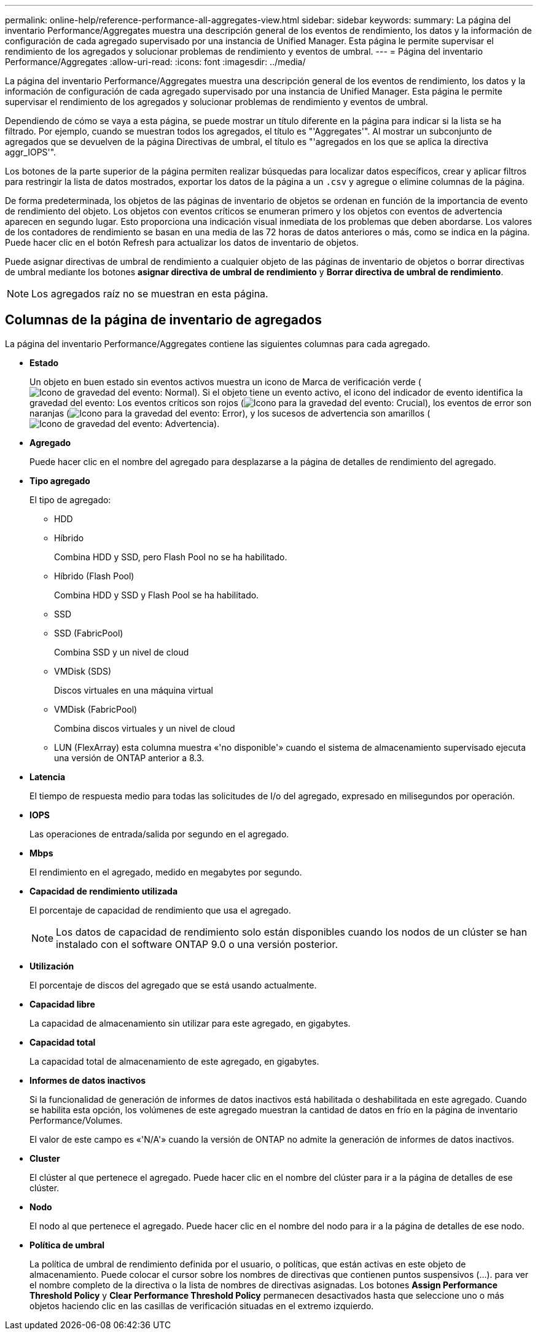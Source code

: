 ---
permalink: online-help/reference-performance-all-aggregates-view.html 
sidebar: sidebar 
keywords:  
summary: La página del inventario Performance/Aggregates muestra una descripción general de los eventos de rendimiento, los datos y la información de configuración de cada agregado supervisado por una instancia de Unified Manager. Esta página le permite supervisar el rendimiento de los agregados y solucionar problemas de rendimiento y eventos de umbral. 
---
= Página del inventario Performance/Aggregates
:allow-uri-read: 
:icons: font
:imagesdir: ../media/


[role="lead"]
La página del inventario Performance/Aggregates muestra una descripción general de los eventos de rendimiento, los datos y la información de configuración de cada agregado supervisado por una instancia de Unified Manager. Esta página le permite supervisar el rendimiento de los agregados y solucionar problemas de rendimiento y eventos de umbral.

Dependiendo de cómo se vaya a esta página, se puede mostrar un título diferente en la página para indicar si la lista se ha filtrado. Por ejemplo, cuando se muestran todos los agregados, el título es "'Aggregates'". Al mostrar un subconjunto de agregados que se devuelven de la página Directivas de umbral, el título es "'agregados en los que se aplica la directiva aggr_IOPS'".

Los botones de la parte superior de la página permiten realizar búsquedas para localizar datos específicos, crear y aplicar filtros para restringir la lista de datos mostrados, exportar los datos de la página a un `.csv` y agregue o elimine columnas de la página.

De forma predeterminada, los objetos de las páginas de inventario de objetos se ordenan en función de la importancia de evento de rendimiento del objeto. Los objetos con eventos críticos se enumeran primero y los objetos con eventos de advertencia aparecen en segundo lugar. Esto proporciona una indicación visual inmediata de los problemas que deben abordarse. Los valores de los contadores de rendimiento se basan en una media de las 72 horas de datos anteriores o más, como se indica en la página. Puede hacer clic en el botón Refresh para actualizar los datos de inventario de objetos.

Puede asignar directivas de umbral de rendimiento a cualquier objeto de las páginas de inventario de objetos o borrar directivas de umbral mediante los botones *asignar directiva de umbral de rendimiento* y *Borrar directiva de umbral de rendimiento*.

[NOTE]
====
Los agregados raíz no se muestran en esta página.

====


== Columnas de la página de inventario de agregados

La página del inventario Performance/Aggregates contiene las siguientes columnas para cada agregado.

* *Estado*
+
Un objeto en buen estado sin eventos activos muestra un icono de Marca de verificación verde (image:../media/sev-normal-um60.png["Icono de gravedad del evento: Normal"]). Si el objeto tiene un evento activo, el icono del indicador de evento identifica la gravedad del evento: Los eventos críticos son rojos (image:../media/sev-critical-um60.png["Icono para la gravedad del evento: Crucial"]), los eventos de error son naranjas (image:../media/sev-error-um60.png["Icono para la gravedad del evento: Error"]), y los sucesos de advertencia son amarillos (image:../media/sev-warning-um60.png["Icono de gravedad del evento: Advertencia"]).

* *Agregado*
+
Puede hacer clic en el nombre del agregado para desplazarse a la página de detalles de rendimiento del agregado.

* *Tipo agregado*
+
El tipo de agregado:

+
** HDD
** Híbrido
+
Combina HDD y SSD, pero Flash Pool no se ha habilitado.

** Híbrido (Flash Pool)
+
Combina HDD y SSD y Flash Pool se ha habilitado.

** SSD
** SSD (FabricPool)
+
Combina SSD y un nivel de cloud

** VMDisk (SDS)
+
Discos virtuales en una máquina virtual

** VMDisk (FabricPool)
+
Combina discos virtuales y un nivel de cloud

** LUN (FlexArray) esta columna muestra «'no disponible'» cuando el sistema de almacenamiento supervisado ejecuta una versión de ONTAP anterior a 8.3.


* *Latencia*
+
El tiempo de respuesta medio para todas las solicitudes de I/o del agregado, expresado en milisegundos por operación.

* *IOPS*
+
Las operaciones de entrada/salida por segundo en el agregado.

* *Mbps*
+
El rendimiento en el agregado, medido en megabytes por segundo.

* *Capacidad de rendimiento utilizada*
+
El porcentaje de capacidad de rendimiento que usa el agregado.

+
[NOTE]
====
Los datos de capacidad de rendimiento solo están disponibles cuando los nodos de un clúster se han instalado con el software ONTAP 9.0 o una versión posterior.

====
* *Utilización*
+
El porcentaje de discos del agregado que se está usando actualmente.

* *Capacidad libre*
+
La capacidad de almacenamiento sin utilizar para este agregado, en gigabytes.

* *Capacidad total*
+
La capacidad total de almacenamiento de este agregado, en gigabytes.

* *Informes de datos inactivos*
+
Si la funcionalidad de generación de informes de datos inactivos está habilitada o deshabilitada en este agregado. Cuando se habilita esta opción, los volúmenes de este agregado muestran la cantidad de datos en frío en la página de inventario Performance/Volumes.

+
El valor de este campo es «'N/A'» cuando la versión de ONTAP no admite la generación de informes de datos inactivos.

* *Cluster*
+
El clúster al que pertenece el agregado. Puede hacer clic en el nombre del clúster para ir a la página de detalles de ese clúster.

* *Nodo*
+
El nodo al que pertenece el agregado. Puede hacer clic en el nombre del nodo para ir a la página de detalles de ese nodo.

* *Política de umbral*
+
La política de umbral de rendimiento definida por el usuario, o políticas, que están activas en este objeto de almacenamiento. Puede colocar el cursor sobre los nombres de directivas que contienen puntos suspensivos (...). para ver el nombre completo de la directiva o la lista de nombres de directivas asignadas. Los botones *Assign Performance Threshold Policy* y *Clear Performance Threshold Policy* permanecen desactivados hasta que seleccione uno o más objetos haciendo clic en las casillas de verificación situadas en el extremo izquierdo.


